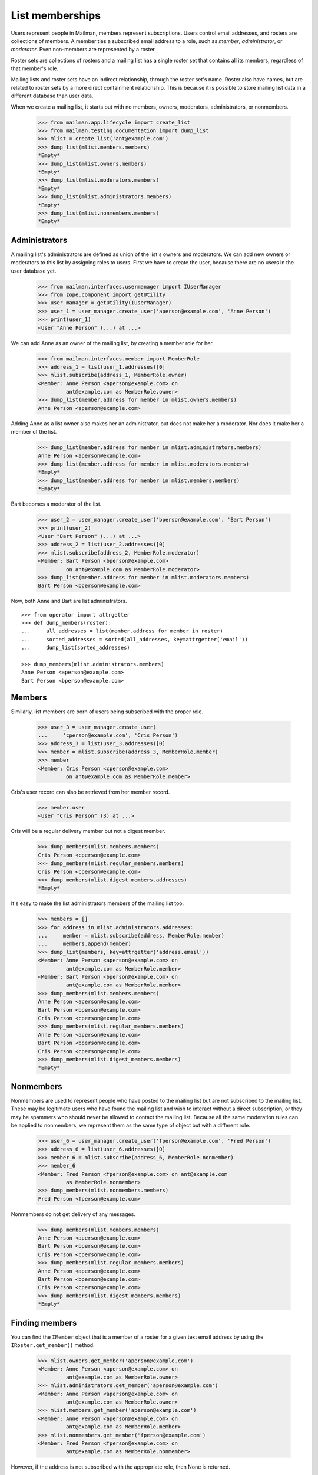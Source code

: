 ================
List memberships
================

Users represent people in Mailman, members represent subscriptions.  Users
control email addresses, and rosters are collections of members.  A member
ties a subscribed email address to a role, such as `member`, `administrator`,
or `moderator`.  Even non-members are represented by a roster.

Roster sets are collections of rosters and a mailing list has a single roster
set that contains all its members, regardless of that member's role.

Mailing lists and roster sets have an indirect relationship, through the
roster set's name.  Roster also have names, but are related to roster sets
by a more direct containment relationship.  This is because it is possible to
store mailing list data in a different database than user data.

When we create a mailing list, it starts out with no members, owners,
moderators, administrators, or nonmembers.

    >>> from mailman.app.lifecycle import create_list
    >>> from mailman.testing.documentation import dump_list    
    >>> mlist = create_list('ant@example.com')
    >>> dump_list(mlist.members.members)
    *Empty*
    >>> dump_list(mlist.owners.members)
    *Empty*
    >>> dump_list(mlist.moderators.members)
    *Empty*
    >>> dump_list(mlist.administrators.members)
    *Empty*
    >>> dump_list(mlist.nonmembers.members)
    *Empty*


Administrators
==============

A mailing list's administrators are defined as union of the list's owners and
moderators.  We can add new owners or moderators to this list by assigning
roles to users.  First we have to create the user, because there are no users
in the user database yet.

    >>> from mailman.interfaces.usermanager import IUserManager
    >>> from zope.component import getUtility
    >>> user_manager = getUtility(IUserManager)
    >>> user_1 = user_manager.create_user('aperson@example.com', 'Anne Person')
    >>> print(user_1)
    <User "Anne Person" (...) at ...>

We can add Anne as an owner of the mailing list, by creating a member role for
her.

    >>> from mailman.interfaces.member import MemberRole
    >>> address_1 = list(user_1.addresses)[0]
    >>> mlist.subscribe(address_1, MemberRole.owner)
    <Member: Anne Person <aperson@example.com> on
             ant@example.com as MemberRole.owner>
    >>> dump_list(member.address for member in mlist.owners.members)
    Anne Person <aperson@example.com>

Adding Anne as a list owner also makes her an administrator, but does not make
her a moderator.  Nor does it make her a member of the list.

    >>> dump_list(member.address for member in mlist.administrators.members)
    Anne Person <aperson@example.com>
    >>> dump_list(member.address for member in mlist.moderators.members)
    *Empty*
    >>> dump_list(member.address for member in mlist.members.members)
    *Empty*

Bart becomes a moderator of the list.

    >>> user_2 = user_manager.create_user('bperson@example.com', 'Bart Person')
    >>> print(user_2)
    <User "Bart Person" (...) at ...>
    >>> address_2 = list(user_2.addresses)[0]
    >>> mlist.subscribe(address_2, MemberRole.moderator)
    <Member: Bart Person <bperson@example.com>
             on ant@example.com as MemberRole.moderator>
    >>> dump_list(member.address for member in mlist.moderators.members)
    Bart Person <bperson@example.com>

Now, both Anne and Bart are list administrators.
::

    >>> from operator import attrgetter
    >>> def dump_members(roster):
    ...     all_addresses = list(member.address for member in roster)
    ...     sorted_addresses = sorted(all_addresses, key=attrgetter('email'))
    ...     dump_list(sorted_addresses)

    >>> dump_members(mlist.administrators.members)
    Anne Person <aperson@example.com>
    Bart Person <bperson@example.com>


Members
=======

Similarly, list members are born of users being subscribed with the proper
role.

    >>> user_3 = user_manager.create_user(
    ...     'cperson@example.com', 'Cris Person')
    >>> address_3 = list(user_3.addresses)[0]
    >>> member = mlist.subscribe(address_3, MemberRole.member)
    >>> member
    <Member: Cris Person <cperson@example.com>
             on ant@example.com as MemberRole.member>

Cris's user record can also be retrieved from her member record.

    >>> member.user
    <User "Cris Person" (3) at ...>

Cris will be a regular delivery member but not a digest member.

    >>> dump_members(mlist.members.members)
    Cris Person <cperson@example.com>
    >>> dump_members(mlist.regular_members.members)
    Cris Person <cperson@example.com>
    >>> dump_members(mlist.digest_members.addresses)
    *Empty*

It's easy to make the list administrators members of the mailing list too.

    >>> members = []
    >>> for address in mlist.administrators.addresses:
    ...     member = mlist.subscribe(address, MemberRole.member)
    ...     members.append(member)
    >>> dump_list(members, key=attrgetter('address.email'))
    <Member: Anne Person <aperson@example.com> on
             ant@example.com as MemberRole.member>
    <Member: Bart Person <bperson@example.com> on
             ant@example.com as MemberRole.member>
    >>> dump_members(mlist.members.members)
    Anne Person <aperson@example.com>
    Bart Person <bperson@example.com>
    Cris Person <cperson@example.com>
    >>> dump_members(mlist.regular_members.members)
    Anne Person <aperson@example.com>
    Bart Person <bperson@example.com>
    Cris Person <cperson@example.com>
    >>> dump_members(mlist.digest_members.members)
    *Empty*


Nonmembers
==========

Nonmembers are used to represent people who have posted to the mailing list
but are not subscribed to the mailing list.  These may be legitimate users who
have found the mailing list and wish to interact without a direct
subscription, or they may be spammers who should never be allowed to contact
the mailing list.  Because all the same moderation rules can be applied to
nonmembers, we represent them as the same type of object but with a different
role.

    >>> user_6 = user_manager.create_user('fperson@example.com', 'Fred Person')
    >>> address_6 = list(user_6.addresses)[0]
    >>> member_6 = mlist.subscribe(address_6, MemberRole.nonmember)
    >>> member_6
    <Member: Fred Person <fperson@example.com> on ant@example.com
             as MemberRole.nonmember>
    >>> dump_members(mlist.nonmembers.members)
    Fred Person <fperson@example.com>

Nonmembers do not get delivery of any messages.

    >>> dump_members(mlist.members.members)
    Anne Person <aperson@example.com>
    Bart Person <bperson@example.com>
    Cris Person <cperson@example.com>
    >>> dump_members(mlist.regular_members.members)
    Anne Person <aperson@example.com>
    Bart Person <bperson@example.com>
    Cris Person <cperson@example.com>
    >>> dump_members(mlist.digest_members.members)
    *Empty*


Finding members
===============

You can find the ``IMember`` object that is a member of a roster for a given
text email address by using the ``IRoster.get_member()`` method.

    >>> mlist.owners.get_member('aperson@example.com')
    <Member: Anne Person <aperson@example.com> on
             ant@example.com as MemberRole.owner>
    >>> mlist.administrators.get_member('aperson@example.com')
    <Member: Anne Person <aperson@example.com> on
             ant@example.com as MemberRole.owner>
    >>> mlist.members.get_member('aperson@example.com')
    <Member: Anne Person <aperson@example.com> on
             ant@example.com as MemberRole.member>
    >>> mlist.nonmembers.get_member('fperson@example.com')
    <Member: Fred Person <fperson@example.com> on
             ant@example.com as MemberRole.nonmember>

However, if the address is not subscribed with the appropriate role, then None
is returned.

    >>> print(mlist.administrators.get_member('zperson@example.com'))
    None
    >>> print(mlist.moderators.get_member('aperson@example.com'))
    None
    >>> print(mlist.members.get_member('zperson@example.com'))
    None
    >>> print(mlist.nonmembers.get_member('aperson@example.com'))
    None


All subscribers
===============

There is also a roster containing all the subscribers of a mailing list,
regardless of their role.

    >>> def sortkey(member):
    ...     return (member.address.email, member.role.value)
    >>> for member in sorted(mlist.subscribers.members, key=sortkey):
    ...     print(member.address.email, member.role)
    aperson@example.com MemberRole.member
    aperson@example.com MemberRole.owner
    bperson@example.com MemberRole.member
    bperson@example.com MemberRole.moderator
    cperson@example.com MemberRole.member
    fperson@example.com MemberRole.nonmember


Subscriber type
===============

Members can be subscribed to a mailing list either via an explicit address, or
indirectly through a user's preferred address.  Sometimes you want to know
which one it is.

Herb subscribes to the mailing list via an explicit address.

    >>> herb = user_manager.create_address(
    ...     'hperson@example.com', 'Herb Person')
    >>> herb_member = mlist.subscribe(herb)

Iris subscribes to the mailing list via her preferred address.

    >>> iris = user_manager.make_user(
    ...     'iperson@example.com', 'Iris Person')
    >>> preferred = list(iris.addresses)[0]
    >>> from mailman.utilities.datetime import now
    >>> preferred.verified_on = now()
    >>> iris.preferred_address = preferred
    >>> iris_member = mlist.subscribe(iris)

When we need to know which way a member is subscribed, we can look at the this
attribute.

    >>> herb_member.subscriber
    <Address: Herb Person <hperson@example.com> [not verified] at ...>
    >>> iris_member.subscriber
    <User "Iris Person" (5) at ...>


Moderation actions
==================

All members of any role have a *moderation action* which specifies how
postings from that member are handled.  By default, owners and moderators are
automatically accepted for posting to the mailing list.

    >>> for member in sorted(mlist.administrators.members,
    ...                      key=attrgetter('address.email')):
    ...     print(member.address.email, member.role, member.moderation_action)
    aperson@example.com MemberRole.owner     Action.accept
    bperson@example.com MemberRole.moderator Action.accept

By default, members and nonmembers have their action set to None, meaning that
the mailing list's ``default_member_action`` or ``default_nonmember_action``
will be used.

    >>> for member in sorted(mlist.members.members,
    ...                      key=attrgetter('address.email')):
    ...     print(member.address.email, member.role, member.moderation_action)
    aperson@example.com MemberRole.member None
    bperson@example.com MemberRole.member None
    cperson@example.com MemberRole.member None
    hperson@example.com MemberRole.member None
    iperson@example.com MemberRole.member None

    >>> for member in mlist.nonmembers.members:
    ...     print(member.address.email, member.role, member.moderation_action)
    fperson@example.com MemberRole.nonmember None

The mailing list's default action for members is *deferred*, which specifies
that the posting should go through the normal moderation checks. Its default
action for nonmembers is to hold for moderator approval.


Changing subscriptions
======================

When a user is subscribed to a mailing list via a specific address they
control (as opposed to being subscribed with their preferred address), they
can change their delivery address by setting the appropriate parameter.  Note
though that the address they're changing to must be verified.

    >>> bee = create_list('bee@example.com')
    >>> gwen = user_manager.create_user('gwen@example.com')
    >>> gwen_address = list(gwen.addresses)[0]
    >>> gwen_member = bee.subscribe(gwen_address)
    >>> for m in bee.members.members:
    ...     print(m.member_id.int, m.mailing_list.list_id, m.address.email)
    9 bee.example.com gwen@example.com

Gwen gets an email address.

    >>> new_address = gwen.register('gperson@example.com')

Gwen verifies her email address, and updates her membership.

    >>> from mailman.utilities.datetime import now
    >>> new_address.verified_on = now()
    >>> gwen_member.address = new_address

Now her membership reflects the new address.

    >>> for m in bee.members.members:
    ...     print(m.member_id.int, m.mailing_list.list_id, m.address.email)
    9 bee.example.com gperson@example.com


Events
======

An event is triggered when a new member is subscribed to a mailing list.
::

    >>> from mailman.testing.helpers import event_subscribers
    >>> def handle_event(event):
    ...     print(event)

    >>> cat = create_list('cat@example.com')
    >>> herb = user_manager.create_address('herb@example.com')
    >>> with event_subscribers(handle_event):
    ...     member = cat.subscribe(herb)
    herb@example.com joined cat.example.com

An event is triggered when a member is unsubscribed from a mailing list.

    >>> with event_subscribers(handle_event):
    ...     member.unsubscribe()
    herb@example.com left cat.example.com
